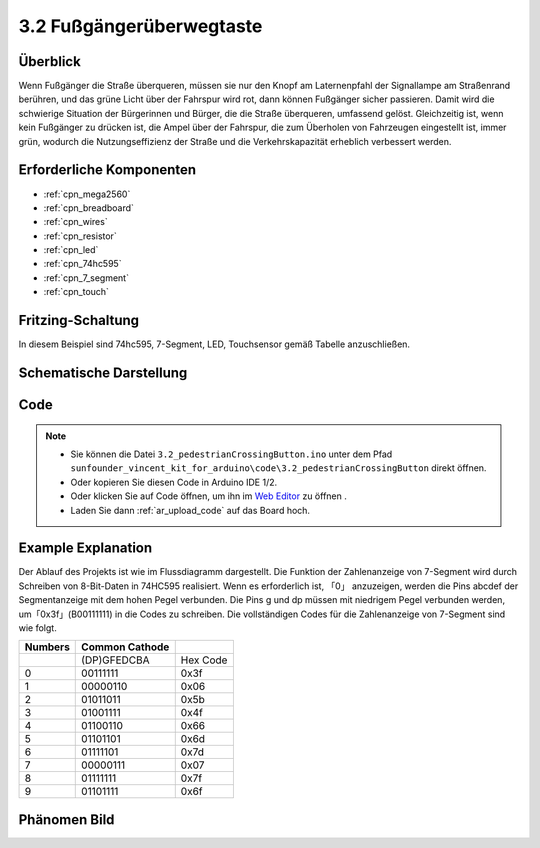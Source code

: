 .. _ar_pedestrian:

3.2 Fußgängerüberwegtaste
================================

Überblick
-------------

Wenn Fußgänger die Straße überqueren, müssen sie nur den Knopf am Laternenpfahl der Signallampe am Straßenrand berühren, und das grüne Licht über der Fahrspur wird rot, dann können Fußgänger sicher passieren. Damit wird die schwierige Situation der Bürgerinnen und Bürger, die die Straße überqueren, umfassend gelöst. Gleichzeitig ist, wenn kein Fußgänger zu drücken ist, die Ampel über der Fahrspur, die zum Überholen von Fahrzeugen eingestellt ist, immer grün, wodurch die Nutzungseffizienz der Straße und die Verkehrskapazität erheblich verbessert werden.


Erforderliche Komponenten
-------------------------------

.. image:: img/Part_three_2.png
    :align: center

* :ref:`cpn_mega2560`
* :ref:`cpn_breadboard`
* :ref:`cpn_wires`
* :ref:`cpn_resistor`
* :ref:`cpn_led`
* :ref:`cpn_74hc595`
* :ref:`cpn_7_segment`
* :ref:`cpn_touch`


Fritzing-Schaltung
----------------------

In diesem Beispiel sind 74hc595, 7-Segment, LED, Touchsensor gemäß Tabelle anzuschließen.


.. image:: img/Part_three_2_Fritzing_Circuit.png
    :align: center

.. image:: img/image269.png
   :alt: 3.2 Pedestrian Crossing Button_bb
   :align: center

Schematische Darstellung
----------------------------

.. image:: img/image270.png
   :align: center

Code
--------------

.. note::

    * Sie können die Datei ``3.2_pedestrianCrossingButton.ino`` unter dem Pfad ``sunfounder_vincent_kit_for_arduino\code\3.2_pedestrianCrossingButton`` direkt öffnen.
    * Oder kopieren Sie diesen Code in Arduino IDE 1/2.
    * Oder klicken Sie auf Code öffnen, um ihn im `Web Editor <https://docs.arduino.cc/cloud/web-editor/tutorials/getting-started/getting-started-web-editor>`_ zu öffnen .
    * Laden Sie dann :ref:`ar_upload_code` auf das Board hoch.

.. raw:: html

   <iframe src=https://create.arduino.cc/editor/sunfounder01/16418135-17f6-48d6-8ddf-c7bcd9858dbe/preview?embed style="height:510px;width:100%;margin:10px 0" frameborder=0></iframe>


Example Explanation
-------------------------

Der Ablauf des Projekts ist wie im Flussdiagramm dargestellt. Die Funktion der Zahlenanzeige von 7-Segment wird durch Schreiben von 8-Bit-Daten in 74HC595 realisiert. Wenn es erforderlich ist, 「0」 anzuzeigen, werden die Pins abcdef der Segmentanzeige mit dem hohen Pegel verbunden. Die Pins g und dp müssen mit niedrigem Pegel verbunden werden, um「0x3f」(B00111111) in die Codes zu schreiben. Die vollständigen Codes für die Zahlenanzeige von 7-Segment sind wie folgt.


.. image:: img/Part_three_2_Example_Explanation.png
    :align: center

=========== ================== ========
**Numbers** **Common Cathode** 
\           (DP)GFEDCBA        Hex Code
0           00111111           0x3f
1           00000110           0x06
2           01011011           0x5b
3           01001111           0x4f
4           01100110           0x66
5           01101101           0x6d
6           01111101           0x7d
7           00000111           0x07
8           01111111           0x7f
9           01101111           0x6f
=========== ================== ========

Phänomen Bild
-------------------------

.. image:: img/image272.jpeg
   :align: center


